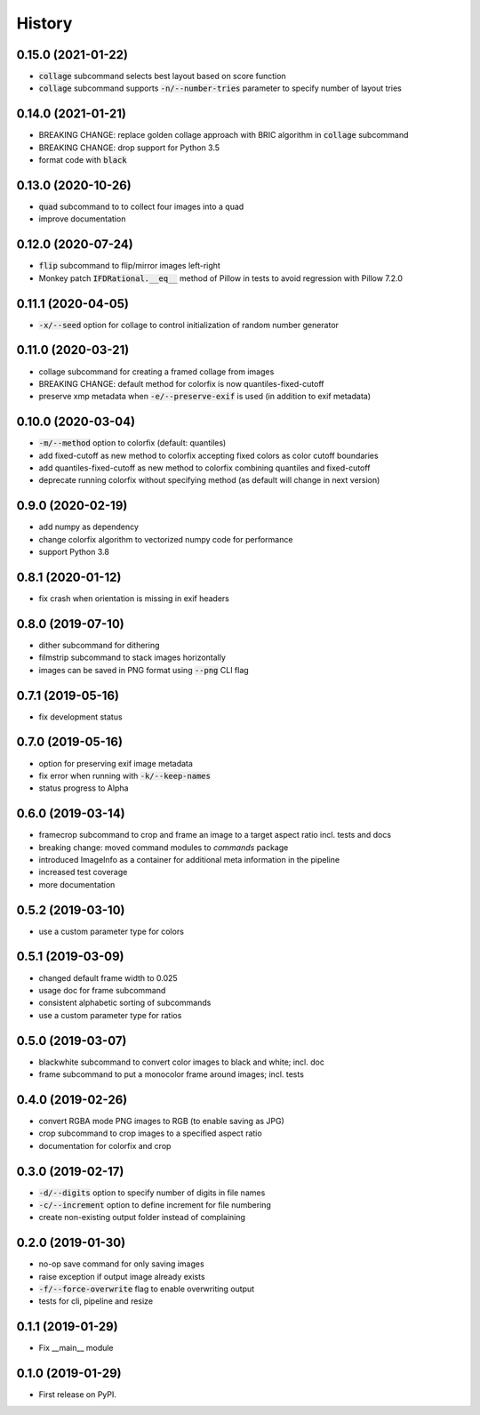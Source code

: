 =======
History
=======

0.15.0 (2021-01-22)
-------------------
* :code:`collage` subcommand selects best layout based on score function
* :code:`collage` subcommand supports :code:`-n/--number-tries` parameter to specify number of layout tries

0.14.0 (2021-01-21)
-------------------
* BREAKING CHANGE: replace golden collage approach with BRIC algorithm in :code:`collage` subcommand
* BREAKING CHANGE: drop support for Python 3.5
* format code with :code:`black`

0.13.0 (2020-10-26)
-------------------
* :code:`quad` subcommand to to collect four images into a quad
* improve documentation


0.12.0 (2020-07-24)
-------------------

* :code:`flip` subcommand to flip/mirror images left-right
* Monkey patch :code:`IFDRational.__eq__` method of Pillow in tests to avoid regression with Pillow 7.2.0

0.11.1 (2020-04-05)
-------------------

* :code:`-x/--seed` option for collage to control initialization of random number generator

0.11.0 (2020-03-21)
-------------------

* collage subcommand for creating a framed collage from images
* BREAKING CHANGE: default method for colorfix is now quantiles-fixed-cutoff
* preserve xmp metadata when :code:`-e/--preserve-exif` is used (in addition to exif metadata)

0.10.0 (2020-03-04)
-------------------

* :code:`-m/--method` option to colorfix (default: quantiles)
* add fixed-cutoff as new method to colorfix accepting fixed colors as color cutoff boundaries
* add quantiles-fixed-cutoff as new method to colorfix combining quantiles and fixed-cutoff
* deprecate running colorfix without specifying method (as default will change in next version)

0.9.0 (2020-02-19)
------------------

* add numpy as dependency
* change colorfix algorithm to vectorized numpy code for performance
* support Python 3.8

0.8.1 (2020-01-12)
------------------

* fix crash when orientation is missing in exif headers

0.8.0 (2019-07-10)
------------------

* dither subcommand for dithering
* filmstrip subcommand to stack images horizontally
* images can be saved in PNG format using :code:`--png` CLI flag

0.7.1 (2019-05-16)
------------------

* fix development status

0.7.0 (2019-05-16)
------------------

* option for preserving exif image metadata
* fix error when running with :code:`-k/--keep-names`
* status progress to Alpha

0.6.0 (2019-03-14)
------------------

* framecrop subcommand to crop and frame an image to a target aspect ratio incl. tests and docs
* breaking change: moved command modules to `commands` package
* introduced ImageInfo as a container for additional meta information in the pipeline
* increased test coverage
* more documentation

0.5.2 (2019-03-10)
------------------

* use a custom parameter type for colors

0.5.1 (2019-03-09)
------------------

* changed default frame width to 0.025
* usage doc for frame subcommand
* consistent alphabetic sorting of subcommands
* use a custom parameter type for ratios

0.5.0 (2019-03-07)
------------------

* blackwhite subcommand to convert color images to black and white; incl. doc
* frame subcommand to put a monocolor frame around images; incl. tests

0.4.0 (2019-02-26)
------------------

* convert RGBA mode PNG images to RGB (to enable saving as JPG)
* crop subcommand to crop images to a specified aspect ratio
* documentation for colorfix and crop

0.3.0 (2019-02-17)
------------------

* :code:`-d/--digits` option to specify number of digits in file names
* :code:`-c/--increment` option to define increment for file numbering
* create non-existing output folder instead of complaining

0.2.0 (2019-01-30)
------------------

* no-op save command for only saving images
* raise exception if output image already exists
* :code:`-f/--force-overwrite` flag to enable overwriting output
* tests for cli, pipeline and resize

0.1.1 (2019-01-29)
------------------

* Fix __main__ module

0.1.0 (2019-01-29)
------------------

* First release on PyPI.
